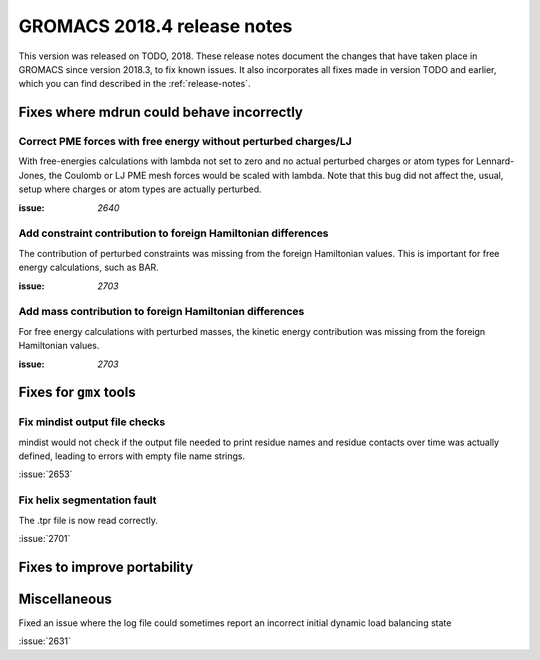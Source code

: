 GROMACS 2018.4 release notes
----------------------------

This version was released on TODO, 2018. These release notes document
the changes that have taken place in GROMACS since version 2018.3, to fix known
issues. It also incorporates all fixes made in version TODO and
earlier, which you can find described in the :ref:`release-notes`.

Fixes where mdrun could behave incorrectly
^^^^^^^^^^^^^^^^^^^^^^^^^^^^^^^^^^^^^^^^^^^^^^^^

Correct PME forces with free energy without perturbed charges/LJ
""""""""""""""""""""""""""""""""""""""""""""""""""""""""""""""""

With free-energies calculations with lambda not set to zero and no
actual perturbed charges or atom types for Lennard-Jones, the Coulomb
or LJ PME mesh forces would be scaled with lambda. Note that this bug
did not affect the, usual, setup where charges or atom types are actually
perturbed.

:issue: `2640`

Add constraint contribution to foreign Hamiltonian differences
""""""""""""""""""""""""""""""""""""""""""""""""""""""""""""""

The contribution of perturbed constraints was missing from the foreign
Hamiltonian values. This is important for free energy calculations,
such as BAR.

:issue: `2703`

Add mass contribution to foreign Hamiltonian differences
""""""""""""""""""""""""""""""""""""""""""""""""""""""""""""""

For free energy calculations with perturbed masses, the kinetic energy
contribution was missing from the foreign Hamiltonian values.

:issue: `2703`

Fixes for ``gmx`` tools
^^^^^^^^^^^^^^^^^^^^^^^

Fix mindist output file checks
""""""""""""""""""""""""""""""""""""""""""""""""""""""""""""""""""""""""""

mindist would not check if the output file needed to print residue names and
residue contacts over time was actually defined, leading to errors with
empty file name strings.

:issue:`2653`

Fix helix segmentation fault
""""""""""""""""""""""""""""""""""""""""""""""""""""""""""""""""""""""""""

The .tpr file is now read correctly. 

:issue:`2701`


Fixes to improve portability
^^^^^^^^^^^^^^^^^^^^^^^^^^^^

Miscellaneous
^^^^^^^^^^^^^

Fixed an issue where the log file could sometimes report an incorrect
initial dynamic load balancing state

:issue:`2631`
